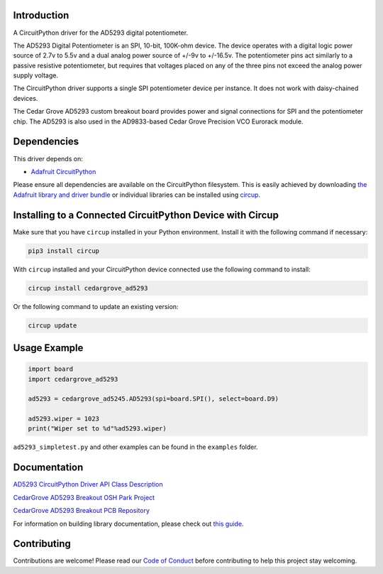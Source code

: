 Introduction
============

.. image:: https://img.shields.io/discord/327254708534116352.svg
    :target: https://adafru.it/discord
    :alt: Discord


.. image:: https://github.com/CedarGroveStudios/CircuitPython_AD5293/workflows/Build%20CI/badge.svg
    :target: https://github.com/CedarGroveStudios/CircuitPython_AD5293/actions
    :alt: Build Status


.. image:: https://img.shields.io/badge/code%20style-black-000000.svg
    :target: https://github.com/psf/black
    :alt: Code Style: Black

A CircuitPython driver for the AD5293 digital potentiometer.

The AD5293 Digital Potentiometer is an SPI, 10-bit, 100K-ohm device. The device
operates with a digital logic power source of 2.7v to 5.5v and a dual analog
power source of +/-9v to +/-16.5v. The potentiometer pins act similarly to a passive
resistive potentiometer, but requires that voltages placed on any of the
three pins not exceed the analog power supply voltage.

The CircuitPython driver supports a single SPI potentiometer device per instance.
It does not work with daisy-chained devices.

The Cedar Grove AD5293 custom breakout board provides power and signal
connections for SPI and the potentiometer chip. The AD5293 is also
used in the AD9833-based Cedar Grove Precision VCO Eurorack module.


Dependencies
=============
This driver depends on:

* `Adafruit CircuitPython <https://github.com/adafruit/circuitpython>`_

Please ensure all dependencies are available on the CircuitPython filesystem.
This is easily achieved by downloading
`the Adafruit library and driver bundle <https://circuitpython.org/libraries>`_
or individual libraries can be installed using
`circup <https://github.com/adafruit/circup>`_.

Installing to a Connected CircuitPython Device with Circup
==========================================================

Make sure that you have ``circup`` installed in your Python environment.
Install it with the following command if necessary:

.. code-block:: shell

    pip3 install circup

With ``circup`` installed and your CircuitPython device connected use the
following command to install:

.. code-block:: shell

    circup install cedargrove_ad5293

Or the following command to update an existing version:

.. code-block:: shell

    circup update

Usage Example
=============

.. code-block:: python

    import board
    import cedargrove_ad5293

    ad5293 = cedargrove_ad5245.AD5293(spi=board.SPI(), select=board.D9)

    ad5293.wiper = 1023
    print("Wiper set to %d"%ad5293.wiper)

``ad5293_simpletest.py`` and other examples can be found in the ``examples`` folder.


Documentation
=============
`AD5293 CircuitPython Driver API Class Description <https://github.com/CedarGroveStudios/CircuitPython_AD5293/blob/main/media/pseudo_rtd_cedargrove_ad5293.pdf>`_

`CedarGrove AD5293 Breakout OSH Park Project <https://oshpark.com/shared_projects/JgsYr1kv>`_

`CedarGrove AD5293 Breakout PCB Repository <https://github.com/CedarGroveStudios/PCB_AD5293_Digital_Potentiometer>`_

.. image:: https://github.com/CedarGroveStudios/CircuitPython_AD5293/blob/main/media/ad5293_glamour.png

For information on building library documentation, please check out
`this guide <https://learn.adafruit.com/creating-and-sharing-a-circuitpython-library/sharing-our-docs-on-readthedocs#sphinx-5-1>`_.

Contributing
============

Contributions are welcome! Please read our `Code of Conduct
<https://github.com/CedarGroveStudios/Cedargrove_CircuitPython_AD5293/blob/HEAD/CODE_OF_CONDUCT.md>`_
before contributing to help this project stay welcoming.
